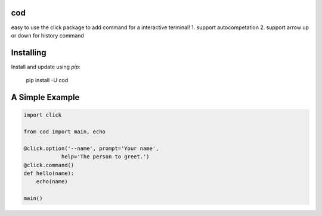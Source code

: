 cod
-----
easy to use the click package to add command for a interactive terminal!
1. support autocompetation
2. support arrow up or down for history command

Installing
-----

Install and update using `pip`:



    pip install -U cod


A Simple Example
-----

.. code-block:: python


    import click

    from cod import main, echo

    @click.option('--name', prompt='Your name',
                help='The person to greet.')
    @click.command()
    def hello(name):
        echo(name)

    main()

